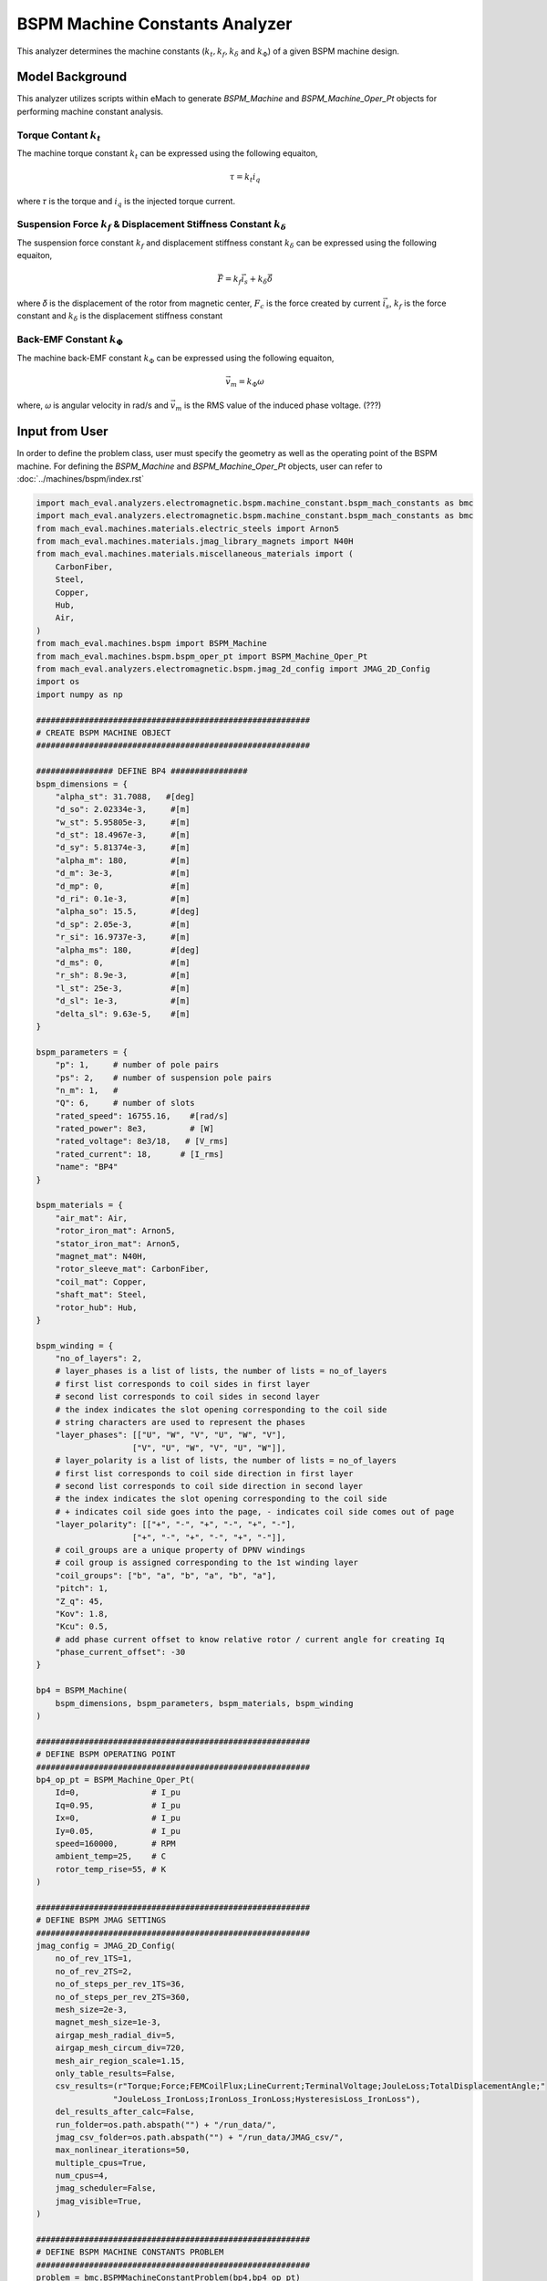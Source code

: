 BSPM Machine Constants Analyzer
########################################################################

This analyzer determines the machine constants (:math:`k_t, k_f, k_\delta` and :math:`k_\Phi`) of a given BSPM machine design.

Model Background
****************

This analyzer utilizes scripts within eMach to generate `BSPM_Machine` and `BSPM_Machine_Oper_Pt` objects for performing machine constant analysis.

Torque Contant :math:`k_t`
------------------------------------
The machine torque constant :math:`k_t` can be expressed using the following equaiton,

.. math::

   \tau = k_t i_q

where 𝜏 is the torque and :math:`i_q` is the injected torque current.

Suspension Force :math:`k_f` & Displacement Stiffness Constant :math:`k_\delta`
--------------------------------------------------------------------------------------------------
The suspension force constant :math:`k_f` and displacement stiffness constant :math:`k_\delta` can be expressed using the following equaiton,

.. math::

   \vec{F} = k_f \vec{i_s}+k_\delta \vec{\delta}

where 𝛿 is the displacement of the rotor from magnetic center, :math:`F_c` is the force created by current :math:`\vec{i_s}`, 
:math:`k_f` is the force constant and :math:`k_\delta` is the displacement stiffness constant


Back-EMF Constant :math:`k_\Phi`
------------------------------------
The machine back-EMF constant :math:`k_\Phi` can be expressed using the following equaiton,

.. math::

   \vec{v_m} = k_\Phi\omega

where, 𝜔 is angular velocity in rad/s and :math:`\vec{v_m}` is the RMS value of the induced phase voltage. (???)



Input from User
*********************************

In order to define the problem class, user must specify the geometry as well as the operating point of the BSPM machine.
For defining the `BSPM_Machine` and `BSPM_Machine_Oper_Pt` objects, user can refer to :doc:`../machines/bspm/index.rst`

.. csv-table::  results of bspm machine constant analyzer
   :file: input_bspm_mach_constants_analyzer.csv
   :widths: 20, 20, 70
   :header-rows: 1

.. code-block:: python

    import mach_eval.analyzers.electromagnetic.bspm.machine_constant.bspm_mach_constants as bmc
    import mach_eval.analyzers.electromagnetic.bspm.machine_constant.bspm_mach_constants as bmc
    from mach_eval.machines.materials.electric_steels import Arnon5
    from mach_eval.machines.materials.jmag_library_magnets import N40H
    from mach_eval.machines.materials.miscellaneous_materials import (
        CarbonFiber,
        Steel,
        Copper,
        Hub,
        Air,
    )
    from mach_eval.machines.bspm import BSPM_Machine
    from mach_eval.machines.bspm.bspm_oper_pt import BSPM_Machine_Oper_Pt
    from mach_eval.analyzers.electromagnetic.bspm.jmag_2d_config import JMAG_2D_Config
    import os
    import numpy as np

    #########################################################
    # CREATE BSPM MACHINE OBJECT
    #########################################################

    ################ DEFINE BP4 ################
    bspm_dimensions = {
        "alpha_st": 31.7088,   #[deg]
        "d_so": 2.02334e-3,     #[m]
        "w_st": 5.95805e-3,     #[m]
        "d_st": 18.4967e-3,     #[m]
        "d_sy": 5.81374e-3,     #[m]
        "alpha_m": 180,         #[m]
        "d_m": 3e-3,            #[m]
        "d_mp": 0,              #[m]
        "d_ri": 0.1e-3,         #[m]
        "alpha_so": 15.5,       #[deg] 
        "d_sp": 2.05e-3,        #[m]
        "r_si": 16.9737e-3,     #[m]
        "alpha_ms": 180,        #[deg]
        "d_ms": 0,              #[m]    
        "r_sh": 8.9e-3,         #[m] 
        "l_st": 25e-3,          #[m]
        "d_sl": 1e-3,           #[m]
        "delta_sl": 9.63e-5,    #[m] 
    }

    bspm_parameters = {
        "p": 1,     # number of pole pairs
        "ps": 2,    # number of suspension pole pairs
        "n_m": 1,   # 
        "Q": 6,     # number of slots
        "rated_speed": 16755.16,    #[rad/s] 
        "rated_power": 8e3,         # [W]   
        "rated_voltage": 8e3/18,   # [V_rms] 
        "rated_current": 18,      # [I_rms] 
        "name": "BP4"
    }

    bspm_materials = {
        "air_mat": Air,
        "rotor_iron_mat": Arnon5,
        "stator_iron_mat": Arnon5,
        "magnet_mat": N40H,
        "rotor_sleeve_mat": CarbonFiber,
        "coil_mat": Copper,
        "shaft_mat": Steel,
        "rotor_hub": Hub,
    }

    bspm_winding = {
        "no_of_layers": 2,
        # layer_phases is a list of lists, the number of lists = no_of_layers
        # first list corresponds to coil sides in first layer
        # second list corresponds to coil sides in second layer
        # the index indicates the slot opening corresponding to the coil side
        # string characters are used to represent the phases
        "layer_phases": [["U", "W", "V", "U", "W", "V"], 
                        ["V", "U", "W", "V", "U", "W"]],
        # layer_polarity is a list of lists, the number of lists = no_of_layers
        # first list corresponds to coil side direction in first layer
        # second list corresponds to coil side direction in second layer
        # the index indicates the slot opening corresponding to the coil side
        # + indicates coil side goes into the page, - indicates coil side comes out of page
        "layer_polarity": [["+", "-", "+", "-", "+", "-"], 
                        ["+", "-", "+", "-", "+", "-"]],
        # coil_groups are a unique property of DPNV windings
        # coil group is assigned corresponding to the 1st winding layer
        "coil_groups": ["b", "a", "b", "a", "b", "a"],
        "pitch": 1,
        "Z_q": 45,
        "Kov": 1.8,
        "Kcu": 0.5,
        # add phase current offset to know relative rotor / current angle for creating Iq
        "phase_current_offset": -30  
    }

    bp4 = BSPM_Machine(
        bspm_dimensions, bspm_parameters, bspm_materials, bspm_winding
    )

    #########################################################
    # DEFINE BSPM OPERATING POINT
    #########################################################
    bp4_op_pt = BSPM_Machine_Oper_Pt(
        Id=0,               # I_pu
        Iq=0.95,            # I_pu
        Ix=0,               # I_pu
        Iy=0.05,            # I_pu
        speed=160000,       # RPM
        ambient_temp=25,    # C
        rotor_temp_rise=55, # K
    )

    #########################################################
    # DEFINE BSPM JMAG SETTINGS
    #########################################################
    jmag_config = JMAG_2D_Config(
        no_of_rev_1TS=1,
        no_of_rev_2TS=2,
        no_of_steps_per_rev_1TS=36,
        no_of_steps_per_rev_2TS=360,
        mesh_size=2e-3,
        magnet_mesh_size=1e-3,
        airgap_mesh_radial_div=5,
        airgap_mesh_circum_div=720,
        mesh_air_region_scale=1.15,
        only_table_results=False,
        csv_results=(r"Torque;Force;FEMCoilFlux;LineCurrent;TerminalVoltage;JouleLoss;TotalDisplacementAngle;"
                    "JouleLoss_IronLoss;IronLoss_IronLoss;HysteresisLoss_IronLoss"),
        del_results_after_calc=False,
        run_folder=os.path.abspath("") + "/run_data/",
        jmag_csv_folder=os.path.abspath("") + "/run_data/JMAG_csv/",
        max_nonlinear_iterations=50,
        multiple_cpus=True,
        num_cpus=4,
        jmag_scheduler=False,
        jmag_visible=True,
    )

    #########################################################
    # DEFINE BSPM MACHINE CONSTANTS PROBLEM
    #########################################################
    problem = bmc.BSPMMachineConstantProblem(bp4,bp4_op_pt)

    #########################################################
    # DEFINE BSPM MACHINE CONSTANTS ANALYZER
    #########################################################
    analyzer = bmc.BSPMMachineConstantAnalyzer(jmag_config)


Output to User
**********************************

The attributes of the results class can be summarized in the table below:

.. csv-table::  results of bspm machine constant analyzer
   :file: result_bspm_mach_constants.csv
   :widths: 30, 70, 30
   :header-rows: 1

Use the following code to run the example analysis:

.. code-block:: python

    #########################################################
    # SOLVE BSPM MACHINE CONSTANTS PROBLEM
    #########################################################
    result = analyzer.analyze(problem)
    print(result.Kf)
    print(result.Kt)
    print(result.Kdelta)
    print(result.Kphi)

Running the example case returns the following:

.. code-block:: python

    1.8019710307171688
    0.0203730830815381
    6935.763575553156
    0.00456017028983404


The results indicate that the example BSPM machine design has suspension force constant of 1.802 [N/A], 
torque constant of 0.0204 [N-m/A_pk], displacement stiffness constant of 6935.76 [N/m] and back-EMF constant of 0.00456 [V_rms/rad/s].

   